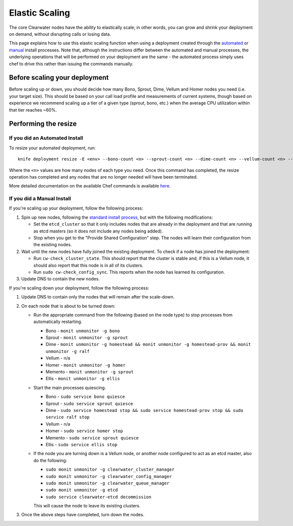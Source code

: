 Elastic Scaling
===============

The core Clearwater nodes have the ability to elastically scale; in
other words, you can grow and shrink your deployment on demand, without
disrupting calls or losing data.

This page explains how to use this elastic scaling function when using a
deployment created through the `automated <Automated_Install.html>`__ or
`manual <Manual_Install.html>`__ install processes. Note that, although
the instructions differ between the automated and manual processes, the
underlying operations that will be performed on your deployment are the
same - the automated process simply uses chef to drive this rather than
issuing the commands manually.

Before scaling your deployment
------------------------------

Before scaling up or down, you should decide how many Bono, Sprout,
Dime, Vellum and Homer nodes you need (i.e. your target size). This
should be based on your call load profile and measurements of current
systems, though based on experience we recommend scaling up a tier of a
given type (sprout, bono, etc.) when the average CPU utilization within
that tier reaches ~60%.

Performing the resize
---------------------

If you did an Automated Install
~~~~~~~~~~~~~~~~~~~~~~~~~~~~~~~

To resize your automated deployment, run:

::

    knife deployment resize -E <env> --bono-count <n> --sprout-count <n> --dime-count <n> --vellum-count <n> --homer-count <n>

Where the ``<n>`` values are how many nodes of each type you need. Once
this command has completed, the resize operation has completed and any
nodes that are no longer needed will have been terminated.

More detailed documentation on the available Chef commands is available
`here <https://github.com/Metaswitch/chef/blob/master/docs/knife_commands.md>`__.

If you did a Manual Install
~~~~~~~~~~~~~~~~~~~~~~~~~~~

If you're scaling up your deployment, follow the following process:

1. Spin up new nodes, following the `standard install
   process <Manual_Install.html>`__, but with the following modifications:

   -  Set the ``etcd_cluster`` so that it only includes nodes that are
      already in the deployment and that are running as etcd masters (so
      it does not include any nodes being added).
   -  Stop when you get to the "Provide Shared Configuration" step. The
      nodes will learn their configuration from the existing nodes.

2. Wait until the new nodes have fully joined the existing deployment.
   To check if a node has joined the deployment:

   -  Run ``cw-check_cluster_state``. This should report that the
      cluster is stable and, if this is a Vellum node, it should also
      report that this node is in all of its clusters.
   -  Run ``sudo cw-check_config_sync``. This reports when the node has
      learned its configuration.

3. Update DNS to contain the new nodes.

If you're scaling down your deployment, follow the following process:

1. Update DNS to contain only the nodes that will remain after the
   scale-down.
2. On each node that is about to be turned down:

   -  Run the appropriate command from the following (based on the node
      type) to stop processes from automatically restarting.

      -  Bono - ``monit unmonitor -g bono``
      -  Sprout - ``monit unmonitor -g sprout``
      -  Dime -
         ``monit unmonitor -g homestead && monit unmonitor -g homestead-prov && monit unmonitor -g ralf``
      -  Vellum - n/a
      -  Homer - ``monit unmonitor -g homer``
      -  Memento - ``monit unmonitor -g sprout``
      -  Ellis - ``monit unmonitor -g ellis``

   -  Start the main processes quiescing.

      -  Bono - ``sudo service bono quiesce``
      -  Sprout - ``sudo service sprout quiesce``
      -  Dime -
         ``sudo service homestead stop && sudo service homestead-prov stop && sudo service ralf stop``
      -  Vellum - n/a
      -  Homer - ``sudo service homer stop``
      -  Memento - ``sudo service sprout quiesce``
      -  Ellis - ``sudo service ellis stop``

   -  If the node you are turning down is a Vellum node, or another node
      configured to act as an etcd master, also do the following:

      -  ``sudo monit unmonitor -g clearwater_cluster_manager``
      -  ``sudo monit unmonitor -g clearwater_config_manager``
      -  ``sudo monit unmonitor -g clearwater_queue_manager``
      -  ``sudo monit unmonitor -g etcd``
      -  ``sudo service clearwater-etcd decommission``

      This will cause the node to leave its existing clusters.

3. Once the above steps have completed, turn down the nodes.


